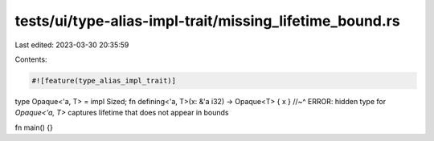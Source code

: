 tests/ui/type-alias-impl-trait/missing_lifetime_bound.rs
========================================================

Last edited: 2023-03-30 20:35:59

Contents:

.. code-block:: rs

    #![feature(type_alias_impl_trait)]

type Opaque<'a, T> = impl Sized;
fn defining<'a, T>(x: &'a i32) -> Opaque<T> { x }
//~^ ERROR: hidden type for `Opaque<'a, T>` captures lifetime that does not appear in bounds

fn main() {}


